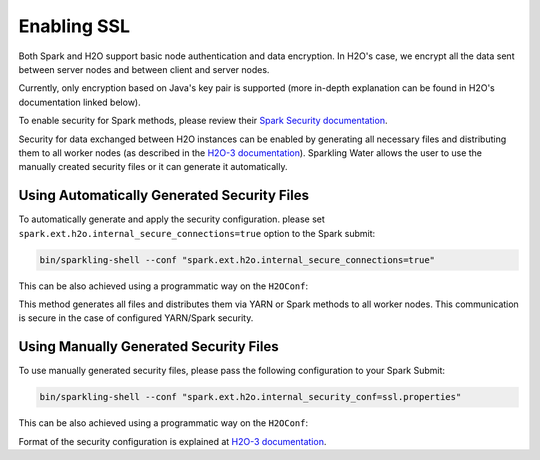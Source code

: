 Enabling SSL
------------

Both Spark and H2O support basic node authentication and data encryption. In H2O's case, we encrypt all the data
sent between server nodes and between client and server nodes.

Currently, only encryption based on Java's key pair is supported (more in-depth explanation can be found in H2O's documentation linked below).

To enable security for Spark methods, please review their `Spark Security documentation <http://spark.apache.org/docs/latest/security.html>`__.

Security for data exchanged between H2O instances can be enabled by generating all necessary files and distributing
them to all worker nodes (as described in the `H2O-3 documentation <http://docs.h2o.ai/h2o/latest-stable/h2o-docs/security.html#ssl-internode-security>`__).
Sparkling Water allows the user to use the manually created security files or it can generate it automatically.

Using Automatically Generated Security Files
~~~~~~~~~~~~~~~~~~~~~~~~~~~~~~~~~~~~~~~~~~~~

To automatically generate and apply the security configuration. please set ``spark.ext.h2o.internal_secure_connections=true`` option to the Spark submit:

.. code:: shell

    bin/sparkling-shell --conf "spark.ext.h2o.internal_secure_connections=true"

This can be also achieved using a programmatic way on the ``H2OConf``:

.. content-tabs::

    .. tab-container:: Scala
        :title: Scala

        .. code:: Scala

            import ai.h2o.sparkling._
            val conf = new H2OConf().setInternalSecureConnectionsEnabled()
            val hc = H2OContext.getOrCreate(conf)

    .. tab-container:: Python
        :title: Python

        .. code:: python

            from pysparkling import *
            conf = H2OConf().setInternalSecureConnectionsEnabled()
            hc = H2OContext.getOrCreate(conf)

    .. tab-container:: R
        :title: R

        .. code:: r

            library(rsparkling)
            sc <- spark_connect(master = "local")
            conf = H2OConf()$setInternalSecureConnectionsEnabled()
            hc = H2OContext.getOrCreate(conf)

This method generates all files and distributes them via YARN or Spark methods to all worker nodes. This
communication is secure in the case of configured YARN/Spark security.


Using Manually Generated Security Files
~~~~~~~~~~~~~~~~~~~~~~~~~~~~~~~~~~~~~~~

To use manually generated security files, please pass the following configuration to your Spark Submit:

.. code:: shell

    bin/sparkling-shell --conf "spark.ext.h2o.internal_security_conf=ssl.properties"

This can be also achieved using a programmatic way on the ``H2OConf``:

.. content-tabs::

    .. tab-container:: Scala
        :title: Scala

        .. code:: Scala

            import ai.h2o.sparkling._
            val conf = new H2OConf().setSslConf("/path/to/ssl/configuration")
            val hc = H2OContext.getOrCreate(conf)

    .. tab-container:: Python
        :title: Python

        .. code:: python

            from pysparkling import *
            conf = H2OConf().setSslConf("/path/to/ssl/configuration")
            hc = H2OContext.getOrCreate(conf)

    .. tab-container:: R
        :title: R

        .. code:: r

            library(rsparkling)
            sc <- spark_connect(master = "local")
            conf = H2OConf()$setSslConf("/path/to/ssl/configuration")
            hc = H2OContext.getOrCreate(conf)

Format of the security configuration is explained at
`H2O-3 documentation <http://docs.h2o.ai/h2o/latest-stable/h2o-docs/security.html#ssl-internode-security>`__.
